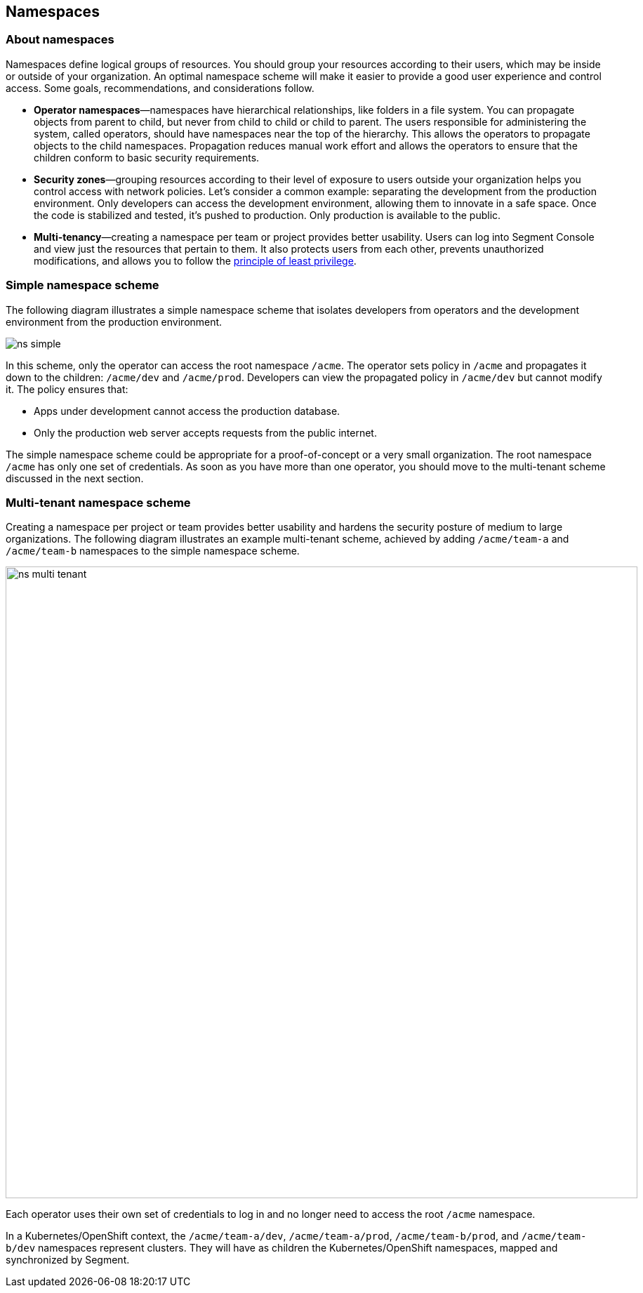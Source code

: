 // WE PULL THIS CONTENT FROM https://github.com/aporeto-inc/junon
// DO NOT EDIT THIS FILE.
// YOU MUST SUBMIT A PR AGAINST THE UPSTREAM REPO.
// THE UPSTREAM REPO IS CURRENTLY PRIVATE.

== Namespaces

=== About namespaces

Namespaces define logical groups of resources. You should group your
resources according to their users, which may be inside or outside of
your organization. An optimal namespace scheme will make it easier to
provide a good user experience and control access. Some goals,
recommendations, and considerations follow.

* *Operator namespaces*—namespaces have hierarchical relationships, like
folders in a file system. You can propagate objects from parent to
child, but never from child to child or child to parent. The users
responsible for administering the system, called operators, should have
namespaces near the top of the hierarchy. This allows the operators to
propagate objects to the child namespaces. Propagation reduces manual
work effort and allows the operators to ensure that the children conform
to basic security requirements.
* *Security zones*—grouping resources according to their level of
exposure to users outside your organization helps you control access
with network policies. Let’s consider a common example: separating the
development from the production environment. Only developers can access
the development environment, allowing them to innovate in a safe space.
Once the code is stabilized and tested, it’s pushed to production. Only
production is available to the public.
* *Multi-tenancy*—creating a namespace per team or project provides
better usability. Users can log into Segment Console and view just the
resources that pertain to them. It also protects users from each other,
prevents unauthorized modifications, and allows you to follow the
https://csrc.nist.gov/glossary/term/least_privilege[principle of least
privilege].

=== Simple namespace scheme

The following diagram illustrates a simple namespace scheme that
isolates developers from operators and the development environment from
the production environment.

image::ns-simple.png[]

In this scheme, only the operator can access the root namespace `/acme`.
The operator sets policy in `/acme` and propagates it down to the
children: `/acme/dev` and `/acme/prod`. Developers can view the
propagated policy in `/acme/dev` but cannot modify it. The policy
ensures that:

* Apps under development cannot access the production database.
* Only the production web server accepts requests from the public
internet.

The simple namespace scheme could be appropriate for a proof-of-concept
or a very small organization. The root namespace `/acme` has only one
set of credentials. As soon as you have more than one operator, you
should move to the multi-tenant scheme discussed in the next section.

=== Multi-tenant namespace scheme

Creating a namespace per project or team provides better usability and
hardens the security posture of medium to large organizations. The
following diagram illustrates an example multi-tenant scheme, achieved
by adding `/acme/team-a` and `/acme/team-b` namespaces to the simple
namespace scheme.

image::ns-multi-tenant.png[width=900]

Each operator uses their own set of credentials to log in and no longer
need to access the root `/acme` namespace.

In a Kubernetes/OpenShift context, the `/acme/team-a/dev`,
`/acme/team-a/prod`, `/acme/team-b/prod`, and `/acme/team-b/dev`
namespaces represent clusters. They will have as children the
Kubernetes/OpenShift namespaces, mapped and synchronized by Segment.
